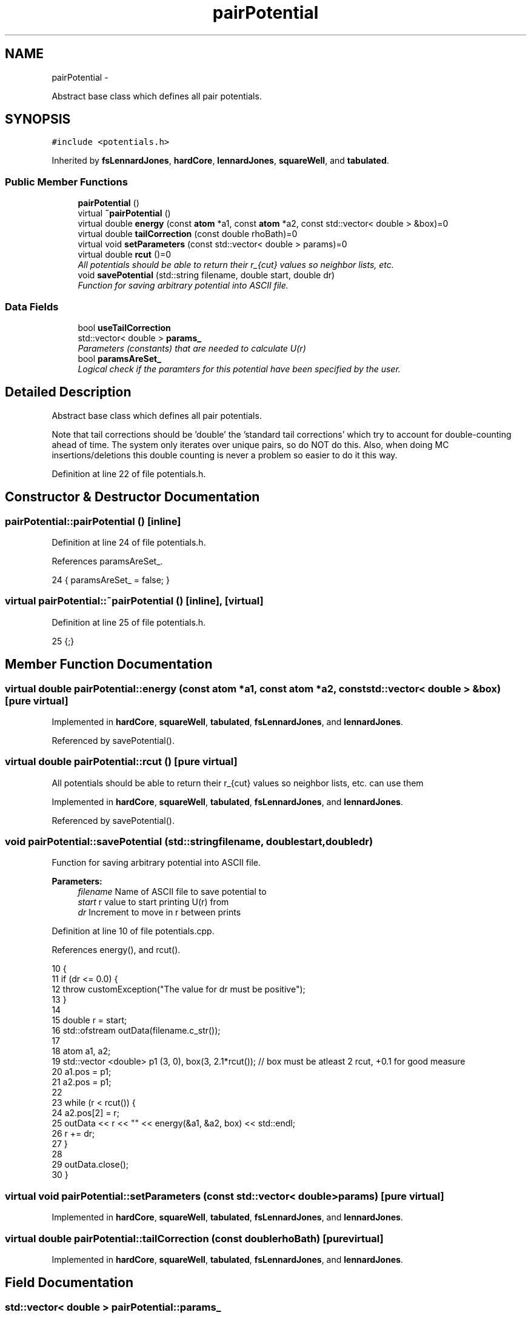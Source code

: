 .TH "pairPotential" 3 "Fri Dec 23 2016" "Version v0.1.0" "Flat-Histogram Monte Carlo Simulation" \" -*- nroff -*-
.ad l
.nh
.SH NAME
pairPotential \- 
.PP
Abstract base class which defines all pair potentials\&.  

.SH SYNOPSIS
.br
.PP
.PP
\fC#include <potentials\&.h>\fP
.PP
Inherited by \fBfsLennardJones\fP, \fBhardCore\fP, \fBlennardJones\fP, \fBsquareWell\fP, and \fBtabulated\fP\&.
.SS "Public Member Functions"

.in +1c
.ti -1c
.RI "\fBpairPotential\fP ()"
.br
.ti -1c
.RI "virtual \fB~pairPotential\fP ()"
.br
.ti -1c
.RI "virtual double \fBenergy\fP (const \fBatom\fP *a1, const \fBatom\fP *a2, const std::vector< double > &box)=0"
.br
.ti -1c
.RI "virtual double \fBtailCorrection\fP (const double rhoBath)=0"
.br
.ti -1c
.RI "virtual void \fBsetParameters\fP (const std::vector< double > params)=0"
.br
.ti -1c
.RI "virtual double \fBrcut\fP ()=0"
.br
.RI "\fIAll potentials should be able to return their r_{cut} values so neighbor lists, etc\&. \fP"
.ti -1c
.RI "void \fBsavePotential\fP (std::string filename, double start, double dr)"
.br
.RI "\fIFunction for saving arbitrary potential into ASCII file\&. \fP"
.in -1c
.SS "Data Fields"

.in +1c
.ti -1c
.RI "bool \fBuseTailCorrection\fP"
.br
.ti -1c
.RI "std::vector< double > \fBparams_\fP"
.br
.RI "\fIParameters (constants) that are needed to calculate U(r) \fP"
.ti -1c
.RI "bool \fBparamsAreSet_\fP"
.br
.RI "\fILogical check if the paramters for this potential have been specified by the user\&. \fP"
.in -1c
.SH "Detailed Description"
.PP 
Abstract base class which defines all pair potentials\&. 

Note that tail corrections should be 'double' the 'standard tail corrections' which try to account for double-counting ahead of time\&. The system only iterates over unique pairs, so do NOT do this\&. Also, when doing MC insertions/deletions this double counting is never a problem so easier to do it this way\&. 
.PP
Definition at line 22 of file potentials\&.h\&.
.SH "Constructor & Destructor Documentation"
.PP 
.SS "pairPotential::pairPotential ()\fC [inline]\fP"

.PP
Definition at line 24 of file potentials\&.h\&.
.PP
References paramsAreSet_\&.
.PP
.nf
24 { paramsAreSet_ = false; }
.fi
.SS "virtual pairPotential::~pairPotential ()\fC [inline]\fP, \fC [virtual]\fP"

.PP
Definition at line 25 of file potentials\&.h\&.
.PP
.nf
25 {;}
.fi
.SH "Member Function Documentation"
.PP 
.SS "virtual double pairPotential::energy (const \fBatom\fP *a1, const \fBatom\fP *a2, const std::vector< double > &box)\fC [pure virtual]\fP"

.PP
Implemented in \fBhardCore\fP, \fBsquareWell\fP, \fBtabulated\fP, \fBfsLennardJones\fP, and \fBlennardJones\fP\&.
.PP
Referenced by savePotential()\&.
.SS "virtual double pairPotential::rcut ()\fC [pure virtual]\fP"

.PP
All potentials should be able to return their r_{cut} values so neighbor lists, etc\&. can use them 
.PP
Implemented in \fBhardCore\fP, \fBsquareWell\fP, \fBtabulated\fP, \fBfsLennardJones\fP, and \fBlennardJones\fP\&.
.PP
Referenced by savePotential()\&.
.SS "void pairPotential::savePotential (std::stringfilename, doublestart, doubledr)"

.PP
Function for saving arbitrary potential into ASCII file\&. 
.PP
\fBParameters:\fP
.RS 4
\fIfilename\fP Name of ASCII file to save potential to 
.br
\fIstart\fP r value to start printing U(r) from 
.br
\fIdr\fP Increment to move in r between prints 
.RE
.PP

.PP
Definition at line 10 of file potentials\&.cpp\&.
.PP
References energy(), and rcut()\&.
.PP
.nf
10                                                                              {
11     if (dr <= 0\&.0) {
12         throw customException("The value for dr must be positive");
13     }
14 
15     double r = start;
16     std::ofstream outData(filename\&.c_str());
17 
18     atom a1, a2;
19     std::vector <double> p1 (3, 0), box(3, 2\&.1*rcut()); // box must be atleast 2 rcut, +0\&.1 for good measure
20     a1\&.pos = p1;
21     a2\&.pos = p1;
22 
23     while (r < rcut()) {
24         a2\&.pos[2] = r;
25         outData << r << "\t" << energy(&a1, &a2, box) << std::endl;
26         r += dr;
27     }
28 
29     outData\&.close();
30 }
.fi
.SS "virtual void pairPotential::setParameters (const std::vector< double >params)\fC [pure virtual]\fP"

.PP
Implemented in \fBhardCore\fP, \fBsquareWell\fP, \fBtabulated\fP, \fBfsLennardJones\fP, and \fBlennardJones\fP\&.
.SS "virtual double pairPotential::tailCorrection (const doublerhoBath)\fC [pure virtual]\fP"

.PP
Implemented in \fBhardCore\fP, \fBsquareWell\fP, \fBtabulated\fP, \fBfsLennardJones\fP, and \fBlennardJones\fP\&.
.SH "Field Documentation"
.PP 
.SS "std::vector< double > pairPotential::params_"

.PP
Parameters (constants) that are needed to calculate U(r) 
.PP
Definition at line 34 of file potentials\&.h\&.
.PP
Referenced by lennardJones::energy(), fsLennardJones::energy(), tabulated::energy(), tabulated::loadPotential(), lennardJones::rcut(), fsLennardJones::rcut(), tabulated::rcut(), squareWell::rcut(), hardCore::rcut(), lennardJones::setParameters(), fsLennardJones::setParameters(), tabulated::setParameters(), squareWell::setParameters(), hardCore::setParameters(), and lennardJones::tailCorrection()\&.
.SS "bool pairPotential::paramsAreSet_"

.PP
Logical check if the paramters for this potential have been specified by the user\&. 
.PP
Definition at line 35 of file potentials\&.h\&.
.PP
Referenced by lennardJones::energy(), fsLennardJones::energy(), tabulated::energy(), squareWell::energy(), hardCore::energy(), tabulated::loadPotential(), pairPotential(), lennardJones::rcut(), fsLennardJones::rcut(), tabulated::rcut(), squareWell::rcut(), hardCore::rcut(), lennardJones::setParameters(), fsLennardJones::setParameters(), tabulated::setParameters(), squareWell::setParameters(), and hardCore::setParameters()\&.
.SS "bool pairPotential::useTailCorrection"

.PP
Definition at line 27 of file potentials\&.h\&.
.PP
Referenced by lennardJones::setParameters(), fsLennardJones::setParameters(), tabulated::setParameters(), squareWell::setParameters(), and hardCore::setParameters()\&.

.SH "Author"
.PP 
Generated automatically by Doxygen for Flat-Histogram Monte Carlo Simulation from the source code\&.
